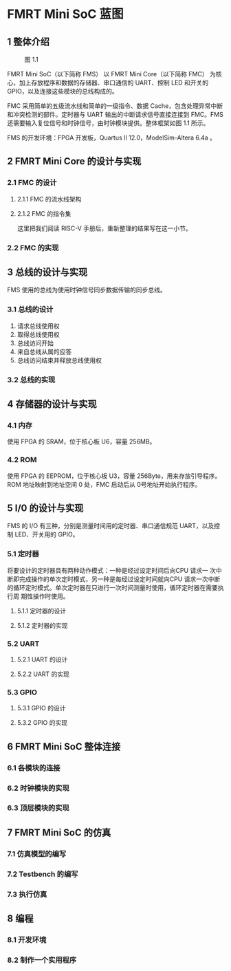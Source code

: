 * FMRT Mini SoC 蓝图
** 1 整体介绍

#+CAPTION: 图 1.1
[[file:img/overview.png]]

FMRT Mini SoC（以下简称 FMS） 以 FMRT Mini Core（以下简称 FMC） 为核心，加上存放程序和数据的存储器、串口通信的 UART、控制 LED 和开关的 GPIO，以及连接这些模块的总线构成的。

FMC 采用简单的五级流水线和简单的一级指令、数据 Cache，包含处理异常中断和冲突检测的部件。定时器与 UART 输出的中断请求信号直接连接到 FMC。FMS 还需要输入复位信号和时钟信号，由时钟模块提供。整体框架如图 1.1 所示。

FMS 的开发环境：FPGA 开发板，Quartus II 12.0，ModelSim-Altera 6.4a 。

** 2 FMRT Mini Core 的设计与实现

*** 2.1 FMC 的设计

**** 2.1.1 FMC 的流水线架构

**** 2.1.2 FMC 的指令集

这里把我们阅读 RISC-V 手册后，重新整理的结果写在这一小节。

*** 2.2 FMC 的实现 

** 3 总线的设计与实现

FMS 使用的总线为使用时钟信号同步数据传输的同步总线。

*** 3.1 总线的设计

1. 请求总线使用权
2. 取得总线使用权
3. 总线访问开始
4. 来自总线从属的应答
5. 总线访问结束并释放总线使用权

*** 3.2 总线的实现

** 4 存储器的设计与实现

*** 4.1 内存
使用 FPGA 的 SRAM，位于核心板 U6，容量 256MB。

*** 4.2 ROM
使用 FPGA 的 EEPROM，位于核心板 U3，容量 256Byte，用来存放引导程序。ROM 地址映射到地址空间 0 处，FMC 启动后从 0号地址开始执行程序。

** 5 I/0 的设计与实现

FMS 的 I/O 有三种，分别是测量时间用的定时器、串口通信规范 UART，以及控制 LED、开关用的 GPIO。

*** 5.1 定时器

将要设计的定时器具有两种动作模式：一种是经过设定时间后向CPU 请求一
次中断即完成操作的单次定时模式，另一种是每经过设定时间就向CPU 请求一次中断
的循环定时模式。单次定时器在只进行一次时间测量时使用，循环定时器在需要执行周
期性操作时使用。

**** 5.1.1 定时器的设计

**** 5.1.2 定时器的实现

*** 5.2 UART

**** 5.2.1 UART 的设计

**** 5.2.2 UART 的实现

*** 5.3 GPIO

**** 5.3.1 GPIO 的设计

**** 5.3.2 GPIO 的实现

** 6 FMRT Mini SoC 整体连接

*** 6.1 各模块的连接 

*** 6.2 时钟模块的实现

*** 6.3 顶层模块的实现

** 7 FMRT Mini SoC 的仿真

*** 7.1 仿真模型的编写

*** 7.2 Testbench 的编写

*** 7.3 执行仿真

** 8 编程

*** 8.1 开发环境

*** 8.2 制作一个实用程序
